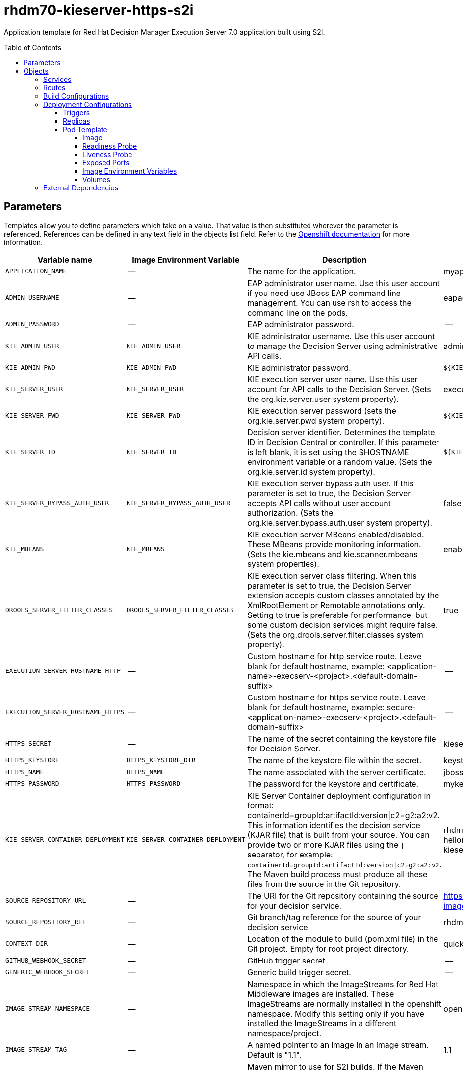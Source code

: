 ////
    AUTOGENERATED FILE - this file was generated via ./tools/gen_template_docs.py.
    Changes to .adoc or HTML files may be overwritten! Please change the
    generator or the input template (./*.in)
////
= rhdm70-kieserver-https-s2i
:toc:
:toc-placement!:
:toclevels: 5

Application template for Red Hat Decision Manager Execution Server 7.0 application built using S2I.

toc::[]


== Parameters

Templates allow you to define parameters which take on a value. That value is then substituted wherever the parameter is referenced.
References can be defined in any text field in the objects list field. Refer to the
https://docs.openshift.org/latest/architecture/core_concepts/templates.html#parameters[Openshift documentation] for more information.

|=======================================================================
|Variable name |Image Environment Variable |Description |Example value |Required

|`APPLICATION_NAME` | -- | The name for the application. | myapp | True
|`ADMIN_USERNAME` | -- | EAP administrator user name. Use this user account if you need use JBoss EAP command line management. You can use rsh to access the command line on the pods. | eapadmin | False
|`ADMIN_PASSWORD` | -- | EAP administrator password. | -- | False
|`KIE_ADMIN_USER` | `KIE_ADMIN_USER` | KIE administrator username. Use this user account to manage the Decision Server using administrative API calls. | adminUser | False
|`KIE_ADMIN_PWD` | `KIE_ADMIN_PWD` | KIE administrator password. | `${KIE_ADMIN_PWD}` | False
|`KIE_SERVER_USER` | `KIE_SERVER_USER` | KIE execution server user name. Use this user account for API calls to the Decision Server. (Sets the org.kie.server.user system property). | executionUser | False
|`KIE_SERVER_PWD` | `KIE_SERVER_PWD` | KIE execution server password (sets the org.kie.server.pwd system property). | `${KIE_SERVER_PWD}` | False
|`KIE_SERVER_ID` | `KIE_SERVER_ID` | Decision server identifier. Determines the template ID in Decision Central or controller. If this parameter is left blank, it is set using the $HOSTNAME environment variable or a random value. (Sets the org.kie.server.id system property). | `${KIE_SERVER_ID}` | False
|`KIE_SERVER_BYPASS_AUTH_USER` | `KIE_SERVER_BYPASS_AUTH_USER` | KIE execution server bypass auth user. If this parameter is set to true, the Decision Server accepts API calls without user account authorization. (Sets the org.kie.server.bypass.auth.user system property). | false | False
|`KIE_MBEANS` | `KIE_MBEANS` | KIE execution server MBeans enabled/disabled. These MBeans provide monitoring information. (Sets the kie.mbeans and kie.scanner.mbeans system properties). | enabled | False
|`DROOLS_SERVER_FILTER_CLASSES` | `DROOLS_SERVER_FILTER_CLASSES` | KIE execution server class filtering. When this parameter is set to true, the Decision Server extension accepts custom classes annotated by the XmlRootElement or Remotable annotations only. Setting to true is preferable for performance, but some custom decision services might require false. (Sets the org.drools.server.filter.classes system property). | true | False
|`EXECUTION_SERVER_HOSTNAME_HTTP` | -- | Custom hostname for http service route.  Leave blank for default hostname, example: <application-name>-execserv-<project>.<default-domain-suffix> | -- | False
|`EXECUTION_SERVER_HOSTNAME_HTTPS` | -- | Custom hostname for https service route.  Leave blank for default hostname, example: secure-<application-name>-execserv-<project>.<default-domain-suffix> | -- | False
|`HTTPS_SECRET` | -- | The name of the secret containing the keystore file for Decision Server. | kieserver-app-secret | False
|`HTTPS_KEYSTORE` | `HTTPS_KEYSTORE_DIR` | The name of the keystore file within the secret. | keystore.jks | False
|`HTTPS_NAME` | `HTTPS_NAME` | The name associated with the server certificate. | jboss | False
|`HTTPS_PASSWORD` | `HTTPS_PASSWORD` | The password for the keystore and certificate. | mykeystorepass | False
|`KIE_SERVER_CONTAINER_DEPLOYMENT` | `KIE_SERVER_CONTAINER_DEPLOYMENT` | KIE Server Container deployment configuration in format: containerId=groupId:artifactId:version\|c2=g2:a2:v2. This information identifies the decision service (KJAR file) that is built from your source. You can provide two or more KJAR files using the `\|` separator, for example: `containerId=groupId:artifactId:version\|c2=g2:a2:v2`. The Maven build process must produce all these files from the source in the Git repository. | rhdm-kieserver-hellorules=org.openshift.quickstarts:rhdm-kieserver-hellorules:1.4.0-SNAPSHOT | False
|`SOURCE_REPOSITORY_URL` | -- | The URI for the Git repository containing the source for your decision service. | https://github.com/jboss-container-images/rhdm-7-openshift-image.git | True
|`SOURCE_REPOSITORY_REF` | -- | Git branch/tag reference for the source of your decision service. | rhdm70-dev | False
|`CONTEXT_DIR` | -- | Location of the module to build (pom.xml file) in the Git project. Empty for root project directory. | quickstarts/hello-rules/hellorules | False
|`GITHUB_WEBHOOK_SECRET` | -- | GitHub trigger secret. | -- | True
|`GENERIC_WEBHOOK_SECRET` | -- | Generic build trigger secret. | -- | True
|`IMAGE_STREAM_NAMESPACE` | -- | Namespace in which the ImageStreams for Red Hat Middleware images are installed. These ImageStreams are normally installed in the openshift namespace. Modify this setting only if you have installed the ImageStreams in a different namespace/project. | openshift | True
|`IMAGE_STREAM_TAG` | -- | A named pointer to an image in an image stream. Default is "1.1". | 1.1 | False
|`MAVEN_MIRROR_URL` | -- | Maven mirror to use for S2I builds. If the Maven build of your decision service pulls packages from a Maven repository, you can set this parameter. In this case, the build process will pull packages from the mirror repository instead of the configured original repository. | -- | False
|`MAVEN_REPO_URL` | `MAVEN_REPO_URL` | Fully qualified URL to a Maven repository. | `${MAVEN_REPO_URL}` | False
|`MAVEN_REPO_USERNAME` | `MAVEN_REPO_USERNAME` | Username to access the Maven repository, if required. | `${MAVEN_REPO_USERNAME}` | False
|`MAVEN_REPO_PASSWORD` | `MAVEN_REPO_PASSWORD` | Password to access the Maven repository, if required. | `${MAVEN_REPO_PASSWORD}` | False
|`ARTIFACT_DIR` | -- | The directory or several directories within the project that contains the required binary files (KJAR files and any other necessary files) after a successful Maven build. Files from the artefact directory are copied into the deployment folder. Use a comma (,) to separate multiple directories. If this parameter is not specified, all archives in /target are copied. | -- | False
|`EXCECUTION_SERVER_MEMORY_LIMIT` | -- | Execution Server Container memory limit | 1Gi | False
|=======================================================================



== Objects

The CLI supports various object types. A list of these object types as well as their abbreviations
can be found in the https://docs.openshift.org/latest/cli_reference/basic_cli_operations.html#object-types[Openshift documentation].


=== Services

A service is an abstraction which defines a logical set of pods and a policy by which to access them. Refer to the
https://cloud.google.com/container-engine/docs/services/[container-engine documentation] for more information.

|=============
|Service        |Port  |Name | Description

.1+| `${APPLICATION_NAME}-kieserver`
|8080 | --
.1+| The execution server web server's http port.
.1+| `secure-${APPLICATION_NAME}-kieserver`
|8443 | --
.1+| The execution server web server's https port.
|=============



=== Routes

A route is a way to expose a service by giving it an externally-reachable hostname such as `www.example.com`. A defined route and the endpoints
identified by its service can be consumed by a router to provide named connectivity from external clients to your applications. Each route consists
of a route name, service selector, and (optionally) security configuration. Refer to the
https://docs.openshift.com/enterprise/3.0/architecture/core_concepts/routes.html[Openshift documentation] for more information.

|=============
| Service    | Security | Hostname

|`${APPLICATION_NAME}-kieserver-http` | none | `${EXECUTION_SERVER_HOSTNAME_HTTP}`
|`${APPLICATION_NAME}-kieserver-https` | TLS passthrough | `${EXECUTION_SERVER_HOSTNAME_HTTPS}`
|=============



=== Build Configurations

A `buildConfig` describes a single build definition and a set of triggers for when a new build should be created.
A `buildConfig` is a REST object, which can be used in a POST to the API server to create a new instance. Refer to
the https://docs.openshift.com/enterprise/3.0/dev_guide/builds.html#defining-a-buildconfig[Openshift documentation]
for more information.

|=============
| S2I image  | link | Build output | BuildTriggers and Settings

|rhdm70-kieserver-openshift:1.1 |  link:../../../kieserver/image.yaml[`rhdm-7/rhdm70-kieserver-openshift`] | `${APPLICATION_NAME}-kieserver:latest` | GitHub, Generic, ImageChange, ConfigChange
|=============


=== Deployment Configurations

A deployment in OpenShift is a replication controller based on a user defined template called a deployment configuration. Deployments are created manually or in response to triggered events.
Refer to the https://docs.openshift.com/enterprise/3.0/dev_guide/deployments.html#creating-a-deployment-configuration[Openshift documentation] for more information.


==== Triggers

A trigger drives the creation of new deployments in response to events, both inside and outside OpenShift. Refer to the
https://access.redhat.com/beta/documentation/en/openshift-enterprise-30-developer-guide#triggers[Openshift documentation] for more information.

|============
|Deployment | Triggers

|`${APPLICATION_NAME}-kieserver` | ImageChange
|============



==== Replicas

A replication controller ensures that a specified number of pod "replicas" are running at any one time.
If there are too many, the replication controller kills some pods. If there are too few, it starts more.
Refer to the https://cloud.google.com/container-engine/docs/replicationcontrollers/[container-engine documentation]
for more information.

|============
|Deployment | Replicas

|`${APPLICATION_NAME}-kieserver` | 1
|============


==== Pod Template




===== Image

|============
|Deployment | Image

|`${APPLICATION_NAME}-kieserver` | `${APPLICATION_NAME}-kieserver`
|============



===== Readiness Probe


.${APPLICATION_NAME}-kieserver
----
/bin/bash -c /opt/eap/bin/readinessProbe.sh
----




===== Liveness Probe


.${APPLICATION_NAME}-kieserver
----
/bin/bash -c /opt/eap/bin/readinessProbe.sh
----




===== Exposed Ports

|=============
|Deployments | Name  | Port  | Protocol

.3+| `${APPLICATION_NAME}-kieserver`
|jolokia | 8778 | `TCP`
|http | 8080 | `TCP`
|https | 8443 | `TCP`
|=============



===== Image Environment Variables

|=======================================================================
|Deployment |Variable name |Description |Example value

.17+| `${APPLICATION_NAME}-kieserver`
|`DROOLS_SERVER_FILTER_CLASSES` | KIE execution server class filtering. When this parameter is set to true, the Decision Server extension accepts custom classes annotated by the XmlRootElement or Remotable annotations only. Setting to true is preferable for performance, but some custom decision services might require false. (Sets the org.drools.server.filter.classes system property). | `${DROOLS_SERVER_FILTER_CLASSES}`
|`KIE_ADMIN_PWD` | KIE administrator password. | `${KIE_ADMIN_PWD}`
|`KIE_ADMIN_USER` | KIE administrator username. Use this user account to manage the Decision Server using administrative API calls. | `${KIE_ADMIN_USER}`
|`KIE_MBEANS` | KIE execution server MBeans enabled/disabled. These MBeans provide monitoring information. (Sets the kie.mbeans and kie.scanner.mbeans system properties). | `${KIE_MBEANS}`
|`KIE_SERVER_BYPASS_AUTH_USER` | KIE execution server bypass auth user. If this parameter is set to true, the Decision Server accepts API calls without user account authorization. (Sets the org.kie.server.bypass.auth.user system property). | `${KIE_SERVER_BYPASS_AUTH_USER}`
|`KIE_SERVER_ID` | Decision server identifier. Determines the template ID in Decision Central or controller. If this parameter is left blank, it is set using the $HOSTNAME environment variable or a random value. (Sets the org.kie.server.id system property). | `${KIE_SERVER_ID}`
|`KIE_SERVER_HOST` | -- | --
|`KIE_SERVER_CONTAINER_DEPLOYMENT` | KIE Server Container deployment configuration in format: containerId=groupId:artifactId:version\|c2=g2:a2:v2. This information identifies the decision service (KJAR file) that is built from your source. You can provide two or more KJAR files using the `\|` separator, for example: `containerId=groupId:artifactId:version\|c2=g2:a2:v2`. The Maven build process must produce all these files from the source in the Git repository. | `${KIE_SERVER_CONTAINER_DEPLOYMENT}`
|`KIE_SERVER_PWD` | KIE execution server password (sets the org.kie.server.pwd system property). | `${KIE_SERVER_PWD}`
|`KIE_SERVER_USER` | KIE execution server user name. Use this user account for API calls to the Decision Server. (Sets the org.kie.server.user system property). | `${KIE_SERVER_USER}`
|`MAVEN_REPO_URL` | Fully qualified URL to a Maven repository. | `${MAVEN_REPO_URL}`
|`MAVEN_REPO_USERNAME` | Username to access the Maven repository, if required. | `${MAVEN_REPO_USERNAME}`
|`MAVEN_REPO_PASSWORD` | Password to access the Maven repository, if required. | `${MAVEN_REPO_PASSWORD}`
|`HTTPS_KEYSTORE_DIR` | The name of the keystore file within the secret. | `/etc/kieserver-secret-volume`
|`HTTPS_KEYSTORE` | The name of the keystore file within the secret. | `${HTTPS_KEYSTORE}`
|`HTTPS_NAME` | The name associated with the server certificate. | `${HTTPS_NAME}`
|`HTTPS_PASSWORD` | The password for the keystore and certificate. | `${HTTPS_PASSWORD}`
|=======================================================================



=====  Volumes

|=============
|Deployment |Name  | mountPath | Purpose | readOnly 

|`${APPLICATION_NAME}-kieserver` | kieserver-keystore-volume | `/etc/kieserver-secret-volume` | ssl certs | True
|=============


=== External Dependencies







